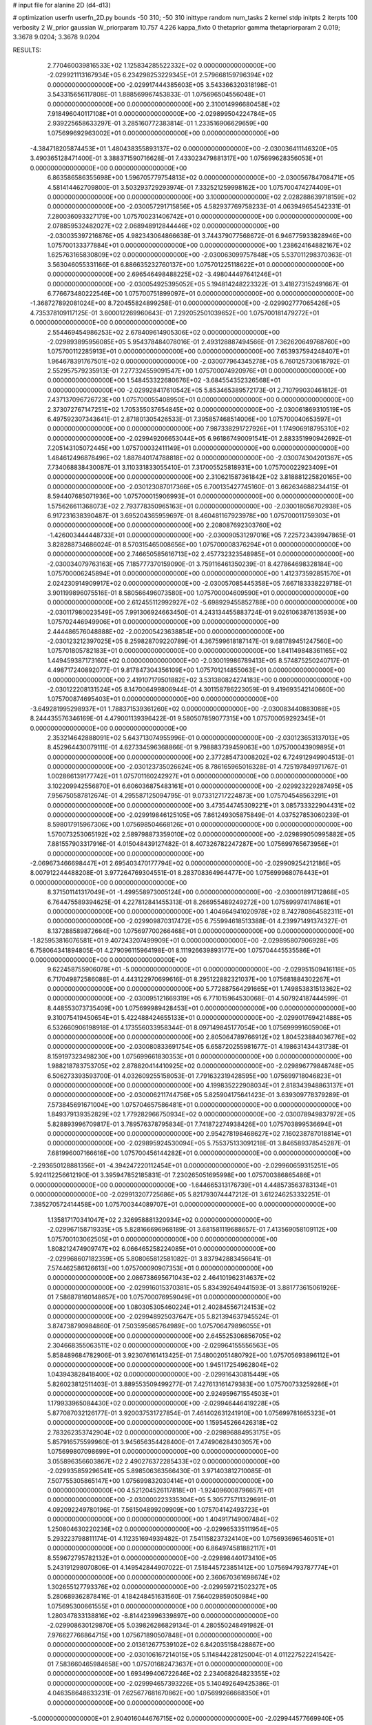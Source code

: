 # input file for alanine 2D (d4-d13)

# optimization
userfn       userfn_2D.py
bounds       -50 310; -50 310
inittype     random
num_tasks    2
kernel       stdp
initpts      2
iterpts      100
verbosity    2
W_prior      gaussian
W_priorparam 10.757 4.226
kappa_fixto  0
thetaprior gamma
thetapriorparam 2 0.019; 3.3678 9.0204; 3.3678 9.0204

RESULTS:
  2.770460039816533E+02  1.125834285522332E+02  0.000000000000000E+00      -2.029921113167934E+05
  6.234298253229345E+01  2.579668159796394E+02  0.000000000000000E+00      -2.029917444385603E+05       3.543366320318198E-01  3.543315656117808E-01       1.888569967453833E-01  1.075696504556048E+01  0.000000000000000E+00  0.000000000000000E+00
  2.310014996680458E+02  7.918496040117108E+01  0.000000000000000E+00      -2.029899504224784E+05       2.939225658633297E-01  3.285160772383814E-01       1.233516906629659E+00  1.075699692963002E+01  0.000000000000000E+00  0.000000000000000E+00
 -4.384718205874453E+01  1.480438355893137E+02  0.000000000000000E+00      -2.030036411146320E+05       3.490365128471400E-01  3.388371590716628E-01       7.433023479881317E+00  1.075699628356053E+01  0.000000000000000E+00  0.000000000000000E+00
  6.863586586355698E+00  1.596705779754813E+02  0.000000000000000E+00      -2.030056784708471E+05       4.581414462709800E-01  3.503293729293974E-01       7.332521259998162E+00  1.075700474274409E+01  0.000000000000000E+00  0.000000000000000E+00
  3.100000000000000E+02  2.028288639718159E+02  0.000000000000000E+00      -2.030057291715856E+05       4.582937769758233E-01  4.063949654542331E-01       7.280036093327179E+00  1.075700231406742E+01  0.000000000000000E+00  0.000000000000000E+00
  2.078859532482027E+02  2.068948912844446E+02  0.000000000000000E+00      -2.030035397216876E+05       4.982343064866638E-01  3.744379077568672E-01       6.946775933828946E+00  1.075700133377884E+01  0.000000000000000E+00  0.000000000000000E+00
  1.238624164882167E+02  1.625763165830809E+02  0.000000000000000E+00      -2.030063099757848E+05       5.537011298370363E-01  3.563046055331166E-01       6.886635232760137E+00  1.075701225118622E+01  0.000000000000000E+00  0.000000000000000E+00
  2.696546498488225E+02 -3.498044497641246E+01  0.000000000000000E+00      -2.030054925395052E+05       5.194814248223322E-01  3.418273152491667E-01       6.776673480222546E+00  1.075700751899097E+01  0.000000000000000E+00  0.000000000000000E+00
 -1.368727892081024E+00  8.720455824899258E-01  0.000000000000000E+00      -2.029902777065426E+05       4.735378109117125E-01  3.600012269960643E-01       7.292052501039652E+00  1.075700181479272E+01  0.000000000000000E+00  0.000000000000000E+00
  2.554469454986253E+02  2.678409614905306E+02  0.000000000000000E+00      -2.029893895956085E+05       5.954378484078016E-01  2.493128887494566E-01       7.362620649768760E+00  1.075700112285913E+01  0.000000000000000E+00  0.000000000000000E+00
  7.653937594248407E+01  1.964678391767501E+02  0.000000000000000E+00      -2.030077964345278E+05       6.760125730618792E-01  2.552957579235913E-01       7.277324559091547E+00  1.075700074920976E+01  0.000000000000000E+00  0.000000000000000E+00
  1.548453322680676E+02 -3.684554352326568E+01  0.000000000000000E+00      -2.029928417610542E+05       5.853465389572173E-01  2.710799030461812E-01       7.437137096726723E+00  1.075700055408950E+01  0.000000000000000E+00  0.000000000000000E+00
  2.373072767147251E+02  1.705355037654845E+02  0.000000000000000E+00      -2.030061869310519E+05       6.497592307343641E-01  2.871801305426533E-01       7.395857468514006E+00  1.075700040653597E+01  0.000000000000000E+00  0.000000000000000E+00
  7.987338291727926E+01  1.174906918795310E+02  0.000000000000000E+00      -2.029949206653044E+05       6.961867490091541E-01  2.883351990942692E-01       7.205143105072445E+00  1.075700032411149E+01  0.000000000000000E+00  0.000000000000000E+00
  1.484612496878496E+02  1.887840174788818E+02  0.000000000000000E+00      -2.030074304201367E+05       7.734068838430087E-01  3.110331833055410E-01       7.317005525818931E+00  1.075700022923409E+01  0.000000000000000E+00  0.000000000000000E+00
  2.310621587361842E+02  3.818881225820165E+00  0.000000000000000E+00      -2.030123087017366E+05       6.700135427745160E-01  3.662634688234415E-01       8.594407685071936E+00  1.075700015906993E+01  0.000000000000000E+00  0.000000000000000E+00
  1.575626611368073E+02  2.793778350965163E+01  0.000000000000000E+00      -2.030018056702938E+05       6.917231638390487E-01  3.695204365959697E-01       8.460481167923978E+00  1.075700011759303E+01  0.000000000000000E+00  0.000000000000000E+00
  2.208087692303760E+02 -1.426003444448733E+01  0.000000000000000E+00      -2.030090531297016E+05       7.225723439947865E-01  3.828288734686024E-01       8.570315465008656E+00  1.075700008376294E+01  0.000000000000000E+00  0.000000000000000E+00
  2.746650585616713E+02  2.457732323548985E+01  0.000000000000000E+00      -2.030034079763163E+05       7.185777370159090E-01  3.759116461350239E-01       8.427864698328184E+00  1.075700006245894E+01  0.000000000000000E+00  0.000000000000000E+00
  1.412373592851570E+01  2.024230914909917E+02  0.000000000000000E+00      -2.030057085445358E+05       7.667183338229718E-01  3.901199896075516E-01       8.580566496073580E+00  1.075700004609590E+01  0.000000000000000E+00  0.000000000000000E+00
  2.612455112992927E+02 -5.698929455852788E+00  0.000000000000000E+00      -2.030117980023549E+05       7.991306924663450E-01  4.243134455883724E-01       9.026106387613593E+00  1.075702446949906E+01  0.000000000000000E+00  0.000000000000000E+00
  2.444486576048888E+02 -2.002005423638854E+00  0.000000000000000E+00      -2.030123212397025E+05       8.259828709220789E-01  4.367599618187147E-01       9.681789451247560E+00  1.075701805782183E+01  0.000000000000000E+00  0.000000000000000E+00
  1.841149848361165E+02  1.449459387173160E+02  0.000000000000000E+00      -2.030019986789413E+05       8.574875250240717E-01  4.498717240892077E-01       9.817847304356109E+00  1.075701214855063E+01  0.000000000000000E+00  0.000000000000000E+00
  2.419107179501882E+02  3.531380824274183E+00  0.000000000000000E+00      -2.030122208131524E+05       8.147006499806944E-01  4.301158786223059E-01       9.419693542140660E+00  1.075700874695403E+01  0.000000000000000E+00  0.000000000000000E+00
 -3.649281995298937E+01  1.788371539361260E+02  0.000000000000000E+00      -2.030083440883088E+05       8.244435576346169E-01  4.479001139396422E-01       9.580507859077315E+00  1.075700059292345E+01  0.000000000000000E+00  0.000000000000000E+00
  2.353214642888091E+02  5.643713074955996E-01  0.000000000000000E+00      -2.030123653137013E+05       8.452964430079111E-01  4.627334596368866E-01       9.798883739459063E+00  1.075700043909895E+01  0.000000000000000E+00  0.000000000000000E+00
  2.377285473008202E+02  6.724912949904513E-01  0.000000000000000E+00      -2.030123735026624E+05       8.786165965016328E-01  4.725197849971767E-01       1.002866139177742E+01  1.075701160242927E+01  0.000000000000000E+00  0.000000000000000E+00
  3.102209942556870E+01  6.606036875483161E+01  0.000000000000000E+00      -2.029923229287495E+05       7.956750587812674E-01  4.295587125094795E-01       9.073312717224873E+00  1.075704548563291E+01  0.000000000000000E+00  0.000000000000000E+00
  3.473544745309221E+01  3.085733322904431E+02  0.000000000000000E+00      -2.029919846125105E+05       7.861249305875849E-01  4.037527853060239E-01       8.598017915967306E+00  1.075698504668126E+01  0.000000000000000E+00  0.000000000000000E+00
  1.570073253065192E+02  2.589798873359010E+02  0.000000000000000E+00      -2.029899050995882E+05       7.881557903317916E-01  4.015048439127482E-01       8.407326782247287E+00  1.075699765673956E+01  0.000000000000000E+00  0.000000000000000E+00
 -2.069673466698447E+01  2.695403470177794E+02  0.000000000000000E+00      -2.029909254212186E+05       8.007912244488208E-01  3.977264769304551E-01       8.283708364964477E+00  1.075699968076443E+01  0.000000000000000E+00  0.000000000000000E+00
  8.371501141317049E+01 -1.499558973005124E+00  0.000000000000000E+00      -2.030001891712868E+05       6.764475589394625E-01  4.227812841455313E-01       8.266955489249272E+00  1.075699974174861E+01  0.000000000000000E+00  0.000000000000000E+00
  1.404664941020978E+02  8.742780864582311E+01  0.000000000000000E+00      -2.029909870317472E+05       6.755994618513388E-01  4.239971491374327E-01       8.137288589872664E+00  1.075697700266468E+01  0.000000000000000E+00  0.000000000000000E+00
 -1.825953816076581E+01  9.407243207499909E+01  0.000000000000000E+00      -2.029895807906928E+05       6.758064341894805E-01  4.279096115964198E-01       8.111926639893177E+00  1.075704445535586E+01  0.000000000000000E+00  0.000000000000000E+00
  9.622458755906078E+01 -5.000000000000000E+01  0.000000000000000E+00      -2.029951509416118E+05       6.717049872586088E-01  4.443122970699616E-01       8.295122882321037E+00  1.075681884302267E+01  0.000000000000000E+00  0.000000000000000E+00
  5.772887564291665E+01  1.749853831513362E+02  0.000000000000000E+00      -2.030095121669319E+05       6.771015964530068E-01  4.507924187444599E-01       8.448553073735409E+00  1.075699989428453E+01  0.000000000000000E+00  0.000000000000000E+00
  9.310075419450654E+01  5.422488424655133E+01  0.000000000000000E+00      -2.029901769421488E+05       6.532660906198918E-01  4.173556033958344E-01       8.097149845177054E+00  1.075699991605906E+01  0.000000000000000E+00  0.000000000000000E+00
  2.805064789766912E+02  1.804523884036776E+02  0.000000000000000E+00      -2.030080833691754E+05       6.658720255981677E-01  4.198631434431738E-01       8.159197323498230E+00  1.075699661830353E+01  0.000000000000000E+00  0.000000000000000E+00
  1.988218783753705E+02  2.878820414410925E+02  0.000000000000000E+00      -2.029896779848748E+05       6.506273393593700E-01  4.032609255158053E-01       7.791632319428595E+00  1.075699718046823E+01  0.000000000000000E+00  0.000000000000000E+00
  4.199835222908034E+01  2.818343948863137E+01  0.000000000000000E+00      -2.030006211744756E+05       5.825904175641423E-01  3.639309778379289E-01       7.573845691671004E+00  1.075704657586481E+01  0.000000000000000E+00  0.000000000000000E+00
  1.849379139352829E+02  1.779282966750934E+02  0.000000000000000E+00      -2.030078949837972E+05       5.828893996709817E-01  3.789576378795834E-01       7.741872274938426E+00  1.075703899536694E+01  0.000000000000000E+00  0.000000000000000E+00
  2.954278198468627E+02  7.160238787018814E+01  0.000000000000000E+00      -2.029895924530094E+05       5.755375133091218E-01  3.846589378545287E-01       7.681996007166616E+00  1.075700456144282E+01  0.000000000000000E+00  0.000000000000000E+00
 -2.293650128881356E+01 -4.394247220112454E+01  0.000000000000000E+00      -2.029960659315251E+05       5.924112256612190E-01  3.395947852185831E-01       7.230265051695998E+00  1.075700386865486E+01  0.000000000000000E+00  0.000000000000000E+00
 -1.644665313176739E+01  4.448573563783134E+01  0.000000000000000E+00      -2.029913207725686E+05       5.821793074447212E-01  3.612246253332251E-01       7.385270572414458E+00  1.075700344089707E+01  0.000000000000000E+00  0.000000000000000E+00
  1.135817170341047E+02  2.326958881320934E+02  0.000000000000000E+00      -2.029967158719335E+05       5.828166696968189E-01  3.681581119688657E-01       7.413569058109112E+00  1.075700103062505E+01  0.000000000000000E+00  0.000000000000000E+00
  1.808212474909747E+02  6.066465258224085E+01  0.000000000000000E+00      -2.029968607182359E+05       5.808065812581082E-01  3.837942883456641E-01       7.574462586126613E+00  1.075700090907353E+01  0.000000000000000E+00  0.000000000000000E+00
  2.086738695671043E+02  2.464101962314637E+02  0.000000000000000E+00      -2.029916015370381E+05       5.834392649441593E-01  3.881773615061926E-01       7.586878160148657E+00  1.075700076959049E+01  0.000000000000000E+00  0.000000000000000E+00
  1.080305305460224E+01  2.402845567124153E+02  0.000000000000000E+00      -2.029948925037647E+05       5.821394637945524E-01  3.874738790984860E-01       7.503595665764989E+00  1.075706479896055E+01  0.000000000000000E+00  0.000000000000000E+00
  2.645525306856705E+02  2.304668355063511E+02  0.000000000000000E+00      -2.029964155556563E+05       5.858489684782906E-01  3.923076161413425E-01       7.548002051480792E+00  1.075705693896112E+01  0.000000000000000E+00  0.000000000000000E+00
  1.945117254962804E+02  1.043943828418400E+02  0.000000000000000E+00      -2.029916430815449E+05       5.826023812511403E-01  3.889553509499277E-01       7.427613161479383E+00  1.075700733259286E+01  0.000000000000000E+00  0.000000000000000E+00
  2.924959671554503E+01  1.179933965084430E+02  0.000000000000000E+00      -2.029946446419228E+05       5.877087032126177E-01  3.920037531727854E-01       7.461402631241910E+00  1.075699781665323E+01  0.000000000000000E+00  0.000000000000000E+00
  1.159545266426318E+02  2.783262353742904E+02  0.000000000000000E+00      -2.029896884953175E+05       5.857916575599960E-01  3.945656354428400E-01       7.474906284303057E+00  1.075699807098699E+01  0.000000000000000E+00  0.000000000000000E+00
  3.055896356603867E+02  2.490276372285433E+02  0.000000000000000E+00      -2.029935859296541E+05       5.898506363566430E-01  3.971403812710085E-01       7.507755305865147E+00  1.075699832030414E+01  0.000000000000000E+00  0.000000000000000E+00
  4.521204526117818E+01 -1.924096008796657E+01  0.000000000000000E+00      -2.030000223335304E+05       5.305775711329691E-01  4.092092249780196E-01       7.561504899209909E+00  1.075704142493723E+01  0.000000000000000E+00  0.000000000000000E+00
  1.404917149007484E+02  1.250804630220236E+02  0.000000000000000E+00      -2.029965335111954E+05       5.293223798811174E-01  4.112351694939482E-01       7.541158237324140E+00  1.075693696546051E+01  0.000000000000000E+00  0.000000000000000E+00
  6.864974581882117E+01  8.559672795782132E+01  0.000000000000000E+00      -2.029898440173410E+05       5.243191298070806E-01  4.149542844907022E-01       7.518445723851412E+00  1.075694793787774E+01  0.000000000000000E+00  0.000000000000000E+00
  2.360670361698674E+02  1.302655127793376E+02  0.000000000000000E+00      -2.029959721502327E+05       5.280689362878416E-01  4.184248451631560E-01       7.564029859050984E+00  1.075695300661555E+01  0.000000000000000E+00  0.000000000000000E+00
  1.280347833138816E+02 -8.814423996339897E+00  0.000000000000000E+00      -2.029908630129870E+05       5.039826286829134E-01  4.280550248491982E-01       7.976627766864715E+00  1.075671890507848E+01  0.000000000000000E+00  0.000000000000000E+00
  2.013612677539102E+02  6.842035158428867E+00  0.000000000000000E+00      -2.030106167214015E+05       5.114844228125004E-01  4.011227522241542E-01       7.583660465984658E+00  1.075701682473637E+01  0.000000000000000E+00  0.000000000000000E+00
  1.693499406722646E+02  2.234068264823355E+02  0.000000000000000E+00      -2.029994657393226E+05       5.140492649425386E-01  4.046358648633231E-01       7.625677681670862E+00  1.075699266668350E+01  0.000000000000000E+00  0.000000000000000E+00
 -5.000000000000000E+01  2.904016044676715E+02  0.000000000000000E+00      -2.029944577669940E+05       5.073795412943303E-01  4.040686128899623E-01       7.535443593897431E+00  1.075699342914100E+01  0.000000000000000E+00  0.000000000000000E+00
  5.203140108519231E+01  2.234916974563857E+02  0.000000000000000E+00      -2.030007994964255E+05       5.087741135865322E-01  4.082235507034061E-01       7.576433715898768E+00  1.075699415213389E+01  0.000000000000000E+00  0.000000000000000E+00
  2.548559801259562E+02  5.360379552019575E+01  0.000000000000000E+00      -2.029950882994954E+05       5.082857527127695E-01  4.133916592278856E-01       7.625189914310492E+00  1.075699058792985E+01  0.000000000000000E+00  0.000000000000000E+00
  2.410092466685469E+01  2.728773147841235E+02  0.000000000000000E+00      -2.029891344075867E+05       5.118283468205083E-01  3.961616856096083E-01       7.348934418939398E+00  1.075701273157574E+01  0.000000000000000E+00  0.000000000000000E+00
  2.714476019980867E+02  1.475853574595443E+02  0.000000000000000E+00      -2.030025006257973E+05       5.126905144148483E-01  4.012939886782856E-01       7.406254038926543E+00  1.075701148681967E+01  0.000000000000000E+00  0.000000000000000E+00
  1.117916652224213E+02  2.447595171125399E+01  0.000000000000000E+00      -2.029905483962147E+05       4.693958155773826E-01  4.588707051311439E-01       8.028922153096566E+00  1.075717992154238E+01  0.000000000000000E+00  0.000000000000000E+00
  3.100000000000000E+02  2.254148255226922E+00  0.000000000000000E+00      -2.030017860283638E+05       4.683017584395316E-01  4.707975127231864E-01       8.216708913239939E+00  1.075698825527289E+01  0.000000000000000E+00  0.000000000000000E+00
  2.317180396098433E+02  2.958817465821524E+02  0.000000000000000E+00      -2.029924267939946E+05       4.695127010187343E-01  4.667102357638537E-01       8.139794185944130E+00  1.075698955454501E+01  0.000000000000000E+00  0.000000000000000E+00
  6.479951870760137E+01 -5.000000000000000E+01  0.000000000000000E+00      -2.029957607743520E+05       4.674112434970958E-01  4.346335135788966E-01       7.590957624028615E+00  1.075698359806978E+01  0.000000000000000E+00  0.000000000000000E+00
  1.075010561709431E+02  9.732976997871326E+01  0.000000000000000E+00      -2.029904462513664E+05       4.675433120053768E-01  4.235116662360365E-01       7.371375991609339E+00  1.075679003796737E+01  0.000000000000000E+00  0.000000000000000E+00
  3.100000000000000E+02  1.093597097821644E+02  0.000000000000000E+00      -2.029921301286427E+05       4.693270994155878E-01  4.262488414557216E-01       7.402641062515943E+00  1.075734727815713E+01  0.000000000000000E+00  0.000000000000000E+00
  1.294638624028643E+02  5.645126223176786E+01  0.000000000000000E+00      -2.029928089291777E+05       4.739833541119583E-01  4.120683088620683E-01       7.271477694506756E+00  1.075731864445202E+01  0.000000000000000E+00  0.000000000000000E+00
  4.921112290848792E+01  1.431381856576293E+02  0.000000000000000E+00      -2.030028363589968E+05       4.753051785415623E-01  4.157680943386028E-01       7.318502933919850E+00  1.075729095510687E+01  0.000000000000000E+00  0.000000000000000E+00
 -1.153729776905947E+01  1.280479171302608E+02  0.000000000000000E+00      -2.029970718854607E+05       4.771461306608806E-01  4.163547124033638E-01       7.320104758260531E+00  1.075665166548958E+01  0.000000000000000E+00  0.000000000000000E+00
  8.871016019033178E+01  1.548081437041142E+02  0.000000000000000E+00      -2.030058849963308E+05       4.795774075225740E-01  4.191641295436284E-01       7.371845550951252E+00  1.075689873797549E+01  0.000000000000000E+00  0.000000000000000E+00
 -2.177941404388500E+01  2.239724476872494E+02  0.000000000000000E+00      -2.029996794549262E+05       4.813502368530795E-01  4.207519829634701E-01       7.394852308004651E+00  1.075690627411273E+01  0.000000000000000E+00  0.000000000000000E+00
  1.175053805945746E+02  1.996410386126791E+02  0.000000000000000E+00      -2.030057238617904E+05       4.840216029629938E-01  4.217670653259225E-01       7.419315981776335E+00  1.075703378624945E+01  0.000000000000000E+00  0.000000000000000E+00
  1.438081917887394E+02  2.948734030182112E+02  0.000000000000000E+00      -2.029893476712178E+05       4.747673265125787E-01  4.280935294632091E-01       7.390861157034569E+00  1.075703139777248E+01  0.000000000000000E+00  0.000000000000000E+00
  2.487079300272478E+02  2.018033043069464E+02  0.000000000000000E+00      -2.030041463184161E+05       4.768904353456279E-01  4.300528451040453E-01       7.426818066077372E+00  1.075645267564269E+01  0.000000000000000E+00  0.000000000000000E+00
  3.100000000000000E+02 -2.948141128103093E+01  0.000000000000000E+00      -2.030037538733748E+05       4.770264914132015E-01  4.332106930372627E-01       7.474676250320082E+00  1.075714548908589E+01  0.000000000000000E+00  0.000000000000000E+00
  1.198914057087763E+01  3.192658111586887E+01  0.000000000000000E+00      -2.029961098759902E+05       4.780619405156916E-01  3.751633515641072E-01       6.808677215825136E+00  1.075713485475049E+01  0.000000000000000E+00  0.000000000000000E+00
  2.625273812007905E+02  8.586172455106322E+01  0.000000000000000E+00      -2.029885683731740E+05       4.555252079163804E-01  3.841565522900073E-01       6.691438539042132E+00  1.075712609691387E+01  0.000000000000000E+00  0.000000000000000E+00
  2.356367367505342E+02  2.365162914468610E+02  0.000000000000000E+00      -2.029937012040522E+05       4.586775681252319E-01  3.828183691839802E-01       6.678243940812119E+00  1.075724130455174E+01  0.000000000000000E+00  0.000000000000000E+00
  7.883758419769519E+01  2.845495252797655E+02  0.000000000000000E+00      -2.029914987131125E+05       4.528083627726647E-01  3.916065162774824E-01       6.725534482384200E+00  1.075710209243232E+01  0.000000000000000E+00  0.000000000000000E+00
  2.111922202889049E+02  1.501298803191054E+02  0.000000000000000E+00      -2.030026627685646E+05       4.548710021827770E-01  3.921115358439330E-01       6.736657841042004E+00  1.075709640963321E+01  0.000000000000000E+00  0.000000000000000E+00
  1.612971823660111E+02 -5.084113506328201E+00  0.000000000000000E+00      -2.029994324164543E+05       4.483042816543533E-01  4.065973920381909E-01       6.888917928873704E+00  1.075709060522829E+01  0.000000000000000E+00  0.000000000000000E+00
  1.400063535726157E+02  2.314362272614479E+02  0.000000000000000E+00      -2.029969724734562E+05       4.501077920099082E-01  4.043337453818203E-01       6.848987551691660E+00  1.075708541257363E+01  0.000000000000000E+00  0.000000000000000E+00
  3.100000000000000E+02  3.932828875914881E+01  0.000000000000000E+00      -2.029937061745970E+05       4.467231652179124E-01  4.089627933470015E-01       6.873781548856797E+00  1.075708067129484E+01  0.000000000000000E+00  0.000000000000000E+00
  2.084500393409811E+02  4.745308633881693E+01  0.000000000000000E+00      -2.030009797824346E+05       4.488702798537363E-01  4.082970159004568E-01       6.879656562915430E+00  1.075694934912513E+01  0.000000000000000E+00  0.000000000000000E+00
  2.785147432627421E+02  2.853457013930475E+02  0.000000000000000E+00      -2.029930540785386E+05       4.459442278214112E-01  4.003995375844664E-01       6.709062808911181E+00  1.075695251626985E+01  0.000000000000000E+00  0.000000000000000E+00
  5.927647234672369E+01  5.202229007365786E+01  0.000000000000000E+00      -2.029942434786935E+05       4.476642866150828E-01  3.999146204250991E-01       6.699625740694130E+00  1.075731586288726E+01  0.000000000000000E+00  0.000000000000000E+00
  1.810686842300142E+02 -4.966111827687093E+01  0.000000000000000E+00      -2.029932217331616E+05       4.485012503630791E-01  4.018836957457202E-01       6.723731671850024E+00  1.075729904736522E+01  0.000000000000000E+00  0.000000000000000E+00
  1.907725678325969E+00  2.936015038721218E+02  0.000000000000000E+00      -2.029900640970196E+05       4.504681329172381E-01  3.945669108759292E-01       6.617717478049745E+00  1.075727800931377E+01  0.000000000000000E+00  0.000000000000000E+00
  8.190758407779491E+00 -2.799227269570389E+01  0.000000000000000E+00      -2.029910278647761E+05       4.514010090977779E-01  3.964019362529192E-01       6.641403313360208E+00  1.075726306143499E+01  0.000000000000000E+00  0.000000000000000E+00
  1.100329867982567E+02  1.342583541652654E+02  0.000000000000000E+00      -2.029994610643736E+05       4.518818251729697E-01  3.981148925002402E-01       6.657137314314950E+00  1.075724968609449E+01  0.000000000000000E+00  0.000000000000000E+00
  1.156507151894647E+01  9.230686427973215E+01  0.000000000000000E+00      -2.029901131791295E+05       4.537880367662420E-01  3.979870001898420E-01       6.663138356322125E+00  1.075680119531633E+01  0.000000000000000E+00  0.000000000000000E+00
  1.670480387845163E+02  1.060835663970853E+02  0.000000000000000E+00      -2.029925186074226E+05       4.564962088766980E-01  3.970787154457777E-01       6.665812823516782E+00  1.076034847882993E+01  0.000000000000000E+00  0.000000000000000E+00
  8.044765802484676E+01  2.307572902512317E+02  0.000000000000000E+00      -2.029981302021180E+05       4.581133237172740E-01  3.978200041884304E-01       6.683750082197727E+00  1.075699997161343E+01  0.000000000000000E+00  0.000000000000000E+00
  1.555605907671681E+02  1.564021380008159E+02  0.000000000000000E+00      -2.030050798920824E+05       4.593484410559540E-01  3.995388020474157E-01       6.714295652487776E+00  1.075699997300051E+01  0.000000000000000E+00  0.000000000000000E+00
  9.364097954256611E+01 -2.410563688537368E+01  0.000000000000000E+00      -2.029990405746657E+05       4.600052228995776E-01  3.965400934283036E-01       6.714752398614153E+00  1.075699997302331E+01  0.000000000000000E+00  0.000000000000000E+00
  4.503134203563366E+01  9.803328232069477E+01  0.000000000000000E+00      -2.029911465890075E+05       4.628418708430720E-01  3.911621727750003E-01       6.645457082581963E+00  1.075699997442329E+01  0.000000000000000E+00  0.000000000000000E+00